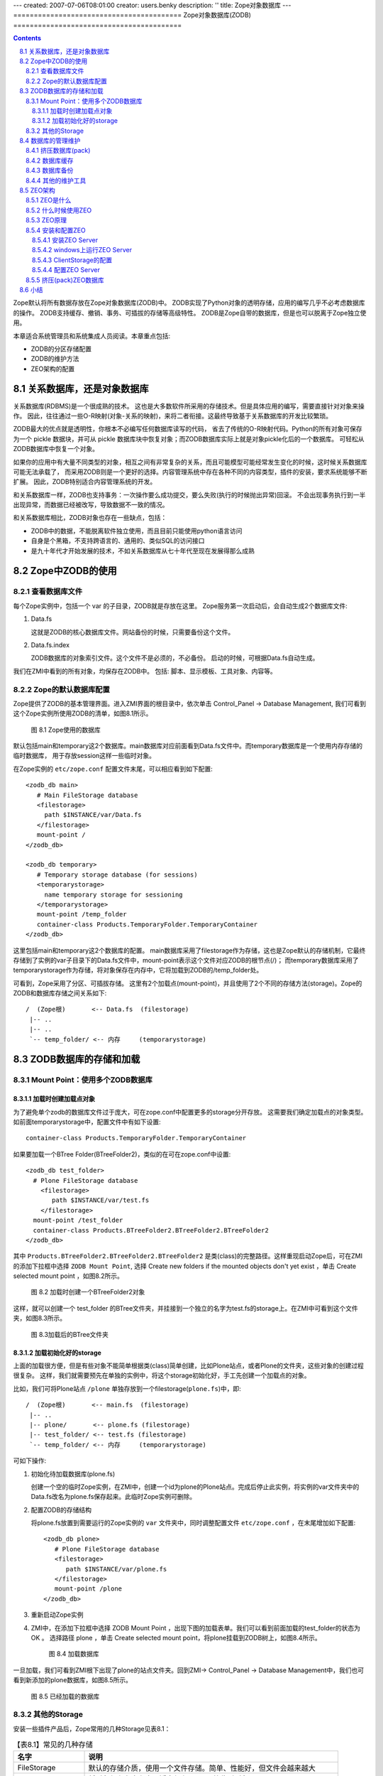 ---
created: 2007-07-06T08:01:00
creator: users.benky
description: ''
title: Zope对象数据库
---
=========================================
Zope对象数据库(ZODB)
=========================================

.. Contents::
.. sectnum::
   :prefix: 8.

Zope默认将所有数据存放在Zope对象数据库(ZODB)中。
ZODB实现了Python对象的透明存储，应用的编写几乎不必考虑数据库的操作。
ZODB支持缓存、撤销、事务、可插拔的存储等高级特性。
ZODB是Zope自带的数据库，但是也可以脱离于Zope独立使用。

本章适合系统管理员和系统集成人员阅读。本章重点包括:

- ZODB的分区存储配置
- ZODB的维护方法
- ZEO架构的配置

关系数据库，还是对象数据库
=============================
关系数据库(RDBMS)是一个很成熟的技术。
这也是大多数软件所采用的存储技术。但是具体应用的编写，需要直接针对对象来操作。
因此，往往通过一些O-R映射(对象-关系的映射)，来将二者衔接。这最终导致基于关系数据库的开发比较繁琐。

ZODB最大的优点就是透明性，你根本不必编写任何数据库读写的代码，
省去了传统的O-R映射代码。Python的所有对象可保存为一个 pickle 数据块，并可从 pickle 数据库块中恢复对象；而ZODB数据库实际上就是对象pickle化后的一个数据库。
可轻松从ZODB数据库中恢复一个对象。

如果你的应用中有大量不同类型的对象，相互之间有非常复杂的关系，而且可能模型可能经常发生变化的时候，这时候关系数据库可能无法承载了，
而采用ZODB则是一个更好的选择。内容管理系统中存在各种不同的内容类型，插件的安装，要求系统能够不断扩展。
因此，ZODB特别适合内容管理系统的开发。

和关系数据库一样，ZODB也支持事务：一次操作要么成功提交，要么失败(执行的时候抛出异常)回滚。
不会出现事务执行到一半出现异常，而数据已经被改写，导致数据不一致的情况。

和关系数据库相比，ZODB对象也存在一些缺点，包括：

- ZODB中的数据，不能脱离软件独立使用，而且目前只能使用python语言访问
- 自身是个黑箱，不支持跨语言的、通用的、类似SQL的访问接口
- 是九十年代才开始发展的技术，不如关系数据库从七十年代至现在发展得那么成熟

Zope中ZODB的使用
======================
查看数据库文件
------------------------
每个Zope实例中，包括一个 var 的子目录，ZODB就是存放在这里。
Zope服务第一次启动后，会自动生成2个数据库文件:

#. Data.fs

   这就是ZODB的核心数据库文件。网站备份的时候，只需要备份这个文件。

#. Data.fs.index

   ZODB数据库的对象索引文件。这个文件不是必须的，不必备份。
   启动的时候，可根据Data.fs自动生成。

我们在ZMI中看到的所有对象，均保存在ZODB中。
包括: 脚本、显示模板、工具对象、内容等。

Zope的默认数据库配置
-----------------------------
Zope提供了ZODB的基本管理界面。进入ZMI界面的根目录中，依次单击 Control_Panel -> Database Management, 
我们可看到这个Zope实例所使用ZODB的清单，如图8.1所示。

.. figure:: img/zodb/databases.png

   图 8.1 Zope使用的数据库

默认包括main和temporary这2个数据库。main数据库对应前面看到Data.fs文件中。而temporary数据库是一个使用内存存储的临时数据库，
用于存放session这样一些临时对象。

在Zope实例的 ``etc/zope.conf`` 配置文件末尾，可以相应看到如下配置::

 <zodb_db main>
    # Main FileStorage database
    <filestorage>
      path $INSTANCE/var/Data.fs
    </filestorage>
    mount-point /
 </zodb_db>

 <zodb_db temporary>
    # Temporary storage database (for sessions)
    <temporarystorage>
      name temporary storage for sessioning
    </temporarystorage>
    mount-point /temp_folder
    container-class Products.TemporaryFolder.TemporaryContainer
 </zodb_db>

这里包括main和temporary这2个数据库的配置。
main数据库采用了filestorage作为存储，这也是Zope默认的存储机制，它最终存储到了实例的var子目录下的Data.fs文件中，mount-point表示这个文件对应ZODB的根节点(/)；
而temporary数据库采用了temporarystorage作为存储，将对象保存在内存中，它将加载到ZODB的/temp_folder处。

可看到，Zope采用了分区、可插拔存储。
这里有2个加载点(mount-point)，并且使用了2个不同的存储方法(storage)。Zope的ZODB和数据库存储之间关系如下::
                            
    /  (Zope根)       <-- Data.fs  (filestorage)
     |-- ..
     |-- ..
     `-- temp_folder/ <-- 内存     (temporarystorage)

ZODB数据库的存储和加载
===========================
Mount Point：使用多个ZODB数据库
---------------------------------------
加载时创建加载点对象
.......................
为了避免单个zodb的数据库文件过于庞大，可在zope.conf中配置更多的storage分开存放。
这需要我们确定加载点的对象类型。如前面temporarystorage中，配置文件中有如下设置::

 container-class Products.TemporaryFolder.TemporaryContainer

如果要加载一个BTree Folder(BTreeFolder2)，类似的在可在zope.conf中设置::

     <zodb_db test_folder>
       # Plone FileStorage database
         <filestorage>
            path $INSTANCE/var/test.fs
         </filestorage>
       mount-point /test_folder
       container-class Products.BTreeFolder2.BTreeFolder2.BTreeFolder2
     </zodb_db>

其中 ``Products.BTreeFolder2.BTreeFolder2.BTreeFolder2`` 是类(class)的完整路径。这样重现启动Zope后，可在ZMI的添加下拉框中选择 ``ZODB Mount Point``, 
选择 Create new folders if the mounted objects don't yet exist ，单击 Create selected mount point ，如图8.2所示。

.. figure:: img/zodb/mount-point-btree.png

   图 8.2 加载时创建一个BTreeFolder2对象
 
这样，就可以创建一个 test_folder 的BTree文件夹，并挂接到一个独立的名字为test.fs的storage上。在ZMI中可看到这个文件夹，如图8.3所示。

.. figure:: img/zodb/mounted-folder.png

   图 8.3加载后的BTree文件夹

加载初始化好的storage
.........................
上面的加载很方便，但是有些对象不能简单根据类(class)简单创建，比如Plone站点，或者Plone的文件夹，这些对象的创建过程很复杂。
这样，我们就需要预先在单独的实例中，将这个storage初始化好，手工先创建一个加载点的对象。

比如，我们可将Plone站点 ``/plone`` 单独存放到一个filestorage(``plone.fs``)中，即::

    /  (Zope根)       <-- main.fs  (filestorage)
     |-- ..
     |-- plone/       <-- plone.fs (filestorage)
     |-- test_folder/ <-- test.fs (filestorage)
     `-- temp_folder/ <-- 内存     (temporarystorage)

可如下操作:

#. 初始化待加载数据库(plone.fs)

   创建一个空的临时Zope实例，在ZMI中，创建一个id为plone的Plone站点。完成后停止此实例，将实例的var文件夹中的Data.fs改名为plone.fs保存起来。此临时Zope实例可删除。

#. 配置ZODB的存储结构

   将plone.fs放置到需要运行的Zope实例的 ``var`` 文件夹中，同时调整配置文件 ``etc/zope.conf`` ，在末尾增加如下配置::

     <zodb_db plone>
        # Plone FileStorage database
        <filestorage>
           path $INSTANCE/var/plone.fs
        </filestorage>
        mount-point /plone
     </zodb_db>

#. 重新启动Zope实例

#. ZMI中，在添加下拉框中选择 ZODB Mount Point ，出现下图的加载表单。我们可以看到前面加载的test_folder的状态为 OK 。
   选择路径 plone ，单击 Create selected mount point，将plone挂载到ZODB树上，如图8.4所示。

   .. figure:: img/zodb/mount-point-plone.png
  
      图 8.4 加载数据库

一旦加载，我们可看到ZMI根下出现了plone的站点文件夹。回到ZMI-> Control_Panel -> Database Management中，我们也可看到新添加的plone数据库，如图8.5所示。

.. figure:: img/zodb/mounted-db.png

   图 8.5 已经加载的数据库

其他的Storage
----------------------------
安装一些插件产品后，Zope常用的几种Storage见表8.1：

.. csv-table:: 【表8.1】常见的几种存储
   :header: "名字", "说明"

   "FileStorage", "默认的存储介质，使用一个文件存储。简单、性能好，但文件会越来越大" 
   "TemporaryStorage", "将对象保存在内存中，适合保存session等临时对象。"
   "DirectoryStorage", "数据分散在文件夹中，pack操作非常慢。也可去除保留历史功能，不必pack。"
   "OracleStorage", "存储在Oracle数据库中。仍然保存的是不可直接查看的对象pickle."
   "ZEOClientStorage", "采用C/S架构，和远程的ZODB数据库服务器通信，组成ZEO架构，下文将介绍"

数据库的管理维护
============================

挤压数据库(pack)
----------------------
在上节中的 Database Management 页面中，点击任何一个数据库，可对数据库进行监视和维护操作。

ZODB最常用的FileStorage存储，所有操作均在数据文件末尾记录，能够保留所有操作历史，它能够支持撤销(undo)操作。
这样，即便是删除操作，也不能减小数据库文件的大小。频繁修改，可能导致数据库文件大小迅速增加。

ZODB数据库管理页面中，可对数据库进行挤压(pack)操作，清除部分或者全部undo历史，减小数据库文件的大小。
界面如图8.6所示。

.. figure:: img/zodb/pack.png

   图 8.6 挤压(pack)ZODB数据库

数据库缓存
----------------------------
ZODB数据库中存放了大量的对象。一旦Zope启动，需要首先将这些对象从数据库中读取到内存中，才能被利用。

将对象从数据库加载到内存的过程，通常比较慢。但是一旦加载到内存中，ZODB会将对象保留在内存的缓冲区中一段时间，
避免反复加载导致性能下降。第一次访问Plone站点的时候，由于大量对象初次加载，
因此页面打开会比较慢；之后的访问，由于对象已经进入内存，速度则会加快很多。

由于内存大小有限，不能将全部对象加载到内存中。Zope默认支持缓存5000个对象。
根据服务器内存的大小，可在 ``zope.conf`` 文件中调整缓存对象数目::

     <zodb_db plone>
        # Plone FileStorage database
        <filestorage>
           path $INSTANCE/var/plone.fs
        </filestorage>
        mount-point /plone

        # 每个线程默认支持缓存5000个对象(注：不是内存大小)
        cache_size 100000
     </zodb_db>

.. note:: 这里的cache_size，表示一个线程的缓存对象数目。Zope的线程数量是在 zserver-threads 参数中设定的，
   二者相乘 ``cache_size * zserver-threads`` 才是总的缓存对象数目。
   在调整cache-size的时候，需要同时考虑zserver-threads参数。

ZMI的  Database Management 页面提供了一组缓存监视和管理工具:

- Activity: ZODB读写图表, 便于调整cache的设置。如果ZODB对象加载太多，则可能需要增加缓存。

- Cache Parameters: 查看缓存参数，以及当前缓存的占用情况

- Flush Cache: 在这里可清除内存中的缓存对象，释放内存

数据库备份
---------------------
Zope默认的filestroage，直接备份数据库文件即可(``var/Data.fs``)。这种备份也称做完全备份。

如果数据库文件比较大，这样保留多天完全备份会占用大量空间。Zope提供了一个增量备份的工具，可仅仅备份上次备份后修改的内容。

这个增量工具位于Zope软件安装目录下的 ``bin/repozo.py`` 中。可执行如下命令备份并压缩::

 python repozo.py -Bvz -f Data.fs -r [备份到的文件夹路径]

其中的 ``-z`` 参数表示压缩后备份。可加上 ``-F/--full`` 参数，强制做一个完全备份::

 python repozo.py -Bvz -F -f Data.fs -r [备份到的文件夹路径]

如果要从备份数据中恢复一个最新版本到文件Data.fs，可执行::

 python repozo.py -R -r [备份到的文件夹路径] -o Data.fs

如果要恢复2006年12月8日的备份，则可执行::

 python repozo.py -R -r [备份到的文件夹路径] -D 2006-12-08 -o Data.fs

.. note::  这里的python是2.4Plone安装目录中的python，也就是2.4的版本且包含相关zodb模块，如果和你的python不符，
       可以用path/python的方式运行，在windows环境中，可用引号" "屏蔽空格

其他的维护工具
---------------------------
另外，Zope还包括几个其他的filestorage工具脚本，均位于zope安装目录下的bin文件夹中。

比如 fstail.py 可查看/导出ZODB最近的事务执行情况，类似undo中的事务清单； fstest.py 可对数据库进行完整性测试。

具体使用方法，可查看各自脚本文件中的注释说明文本。

ZEO架构
======================
如果网站的访问请求越来越多，那么站点的访问响应可能会越来越慢。最差的情况下，
太多的请求可能导致站点完全过载，停止处理请求甚至崩溃。
所有的应用服务器，不仅仅是Zope，都会遇到这个问题。
最直接的处理方法是使用多台计算机来提供服务。

但使用多台计算机，也存在另外的问题。比如，如果你使用3台运行Zope的计算机来
提供服务，那么这3台计算机上的数据和访问结果必须完全相同。对于内容不断变化的网站，手工同步多个站点的数据是不大可能的。
为了解决这个问题，Zope公司开发了Zope企业对象(ZEO: Zope Enterprise Objects)。

ZEO是什么
-------------------
ZEO是让你的站点可以在多台计算机上运行的技术。这也常被叫做负载均衡技术。
在多台计算机上运行Zope，你可将请求分布到多台计算机上，减少单台计算机的负载量。
同时，如果其中一台服务器出问题了，其他的服务器仍然能够继续服务。

ZEO在多台服务器上运行Zope，并能够确保各个Zope能够共享相同的数据库。
ZEO使用C/S架构。ZEO服务器(ZEO Server)相当于传统关系数据库中的数据库服务器，
用于集中管理数据；ZEO客户(ZEO Client)会连接到公共的ZEO服务器上获得数据。如图8.7所示:

.. figure:: img/zodb/zeo-top.png

   图 8.7 ZEO拓扑结构(C/S结构)

这里的ZEO Client，一般就是前面的Zope网站服务器。他们一方面是提供web请求处理，
是服务器；另外一方面，从ZEO Server那里得到数据，是客户机。

什么时候使用ZEO
-------------------
有很多理由使用ZEO，比如：

- 你的网站点击访问量越来越大，希望得到更快的处理。你可使用ZEO，进行负载均衡，提高响应。
- 你的网站非常关键，需要24*7上线。这样ZEO可给你一个容错的环境。
- 希望把你的站点分布到很多的镜像站点上。
- 充分利用服务器的多CPU。目前一个Zope实例只能利用一个CPU(Python的限制)，使用ZEO，可充分利用多处理器的服务器架构。
- 你希望在服务器正常运行的同时，能够开辟一个调试站点。这对开发人员非常有用。

与此同时，部署ZEO意味着更加复杂的安装、配置、管理方面的操作。部署ZEO适合高级用户使用。大多数Zope用户，并不必需要ZEO。

ZEO原理
------------------------------------------
前面我们知道ZODB有一个叫做ClientStorage特殊存储，这个存储就是实现了ZEO Client的功能，用来和ZEO Server通讯。如图8.8所示:

.. figure:: img/zodb/zeo-connection.png

   图 8.8 ZEO工作原理图

我们看到，ClientStorage远程连接到ZEO Server后，最终还是连接到了一个FileStorage。
因此，ClientStorage实际上就是远程的FileStorage的代理。

ZODB完全屏蔽了各种Storage的差异。对于Zope应用服务器上运行的对象来说，完全无需知道底层的存储机制。

安装和配置ZEO
----------------------

安装ZEO Server
...........................
要运行ZEO Server，需要首先创建一个ZEO实例(ZEO Instance)，也就是ZEO Server的运行环境。

Zope软件的bin目录中，包括一个 ``mkzeoinstance.py`` 脚本，运行它可创建一个ZEO实例。比如::

 mkzeoinstance.py /var/zope/plone/zeo 9000

其中， ``/var/zope/plone/zeo`` 是ZEO实例的安装目录，9000是服务监听端口。

ZEO实例的目录结构，和Zope实例的目录结构类似。

在Linux上可以直接以守护进程方式运行ZEO Server::

 bin/zeoctl start

或者在命令行上运行，以便调试程序::

 bin/runzeo

windows上运行ZEO Server
........................................
和Zope 服务器一样，ZEO Server可在各种平台上运行。
不幸的是，迄今为止，默认创建实例安装后，Zope的ZEO Server在Windows平台上并没有可直接使用的运行脚本，这需要我们手工完成。

可在 ``zeo\bin`` 目录下添加一个批处理文件运行zeo服务器，文件名为 ``runzeo.bat``::

 @set PYTHON=<<python.exe文件的完整路径>>
 @set SOFTWARE_HOME=<<zope安装路径\lib\python>>
 @set INSTANCE_HOME=<<zeo实例的安装目录>>

 @set PYTHONPATH=%SOFTWARE_HOME%
 @set CONFIG_FILE=%INSTANCE_HOME%\etc\zeo.conf
 @set ZEO_RUN=%SOFTWARE_HOME%\ZEO\runzeo.py
 "%PYTHON%" "%ZEO_RUN%" -C "%CONFIG_FILE%"

注意，上面的PYTHON、SOFTWARE_HOME、INSTANCE_HOME需要替换为实际的路径。

如果希望以服务的方式运行ZEO Server，则需要在 ``zeo\bin`` 下手工添加一个 ``zeoservice.py`` 的文件::

 import os.path
 import sys
 from nt_svcutils.service import Service

 PYTHON=r'<<python.exe文件的完整路径>>'
 SOFTWARE_HOME=r'<<zope安装路径\lib\python>>'
 INSTANCE_HOME = r'<<zeo实例的安装目录>>'
 ZOPE_BIN= r'<<zope安装路径\bin>>'

 ZEO_RUN = SOFTWARE_HOME + r'\ZEO\runzeo.py'
 CONFIG_FILE= os.path.join(INSTANCE_HOME, 'etc', 'zeo.conf')
 PYTHONSERVICE_EXE=ZOPE_BIN + r'\PythonService.exe'

 # Setup the environment, so sub-processes see these variables
 parts = os.environ.get("PYTHONPATH", "").split(os.pathsep)
 if SOFTWARE_HOME not in parts:
     parts = filter(None, [SOFTWARE_HOME] + parts)
     os.environ["PYTHONPATH"] = os.pathsep.join(parts)

 os.environ["INSTANCE_HOME"] = INSTANCE_HOME
 sys.path.insert(0, SOFTWARE_HOME)
 servicename = 'ZEO_' + str(hash(INSTANCE_HOME.lower()))

 class InstanceService(Service):
     _svc_name_ = servicename
     _svc_display_name_ = 'ZEO instance at ' + INSTANCE_HOME
     _exe_name_ = PYTHONSERVICE_EXE
     process_runner = PYTHON
     process_args = '"' + ZEO_RUN + '" -C "' + CONFIG_FILE + '"'

 if __name__ == '__main__':
     import win32serviceutil
     win32serviceutil.HandleCommandLine(InstanceService)

同样上面的PYTHON、SOFTWARE_HOME、INSTANCE_HOME、ZOPE_BIN需要调整为实际的路径。安装为服务的方法为::

 python zeoservice.py install

如果需要安装为自启动的方式，可执行::

 python zeoservice.py install --startup auto

启动服务，可执行::

  python zeoservice.py start

ClientStorage的配置
...............................
默认情况下，ZEO Server上包括一个名字为1的Storage。
可调整zope.conf的配置，让整个Zope根连接到ZEO Server上。

首先需要把从前整个 ``<zodb_db main>`` 节注释掉，
然后增加下面的配置::

 <zodb_db main>
   mount-point /
   # ZODB缓存, 单位为数据库的对象
   cache-size 5000
   <zeoclient>
     # ZEO服务器的主机和端口
     server localhost:9000
     # ZEO服务中的Storage名
     storage 1
     # 一个名字
     name zeostorage
     # 临时缓存文件的存放文件夹
     var $INSTANCE/var
     # ZEO Client在文件系统上的缓存，单位为字节
     cache-size 200MB
     # 注意：去除下行注释，可永久保存缓存, 但此功能面前还不成熟
     #client zeo1
   </zeoclient>
 </zodb_db>

上面的配置 zeoclient 节中，包括连接和ZEO缓存2部分配置。

连接方面， server 指定了ZEO服务器和端口信息；
storage 是在ZEO Server上的Storage的名字，下面会详细介绍。

这里的ZEO缓存，不同于前面的ZODB缓存。ZODB缓存是在内存中缓存已经读取的对象；
而ZEO缓存，是在ZEO Client的文件系统中，缓存从ZEO Server上读取的对象，避免每次耗时的网络读取。
zeoclient 节中的 cache-size 是字节数，而不是对象数量。缓存将存放在 var 参数指定的位置。
如果不设置 client 参数，每次服务器重新启动，将重新生成缓存；而一旦设置 client 名字，
可将缓存永久保存，下次启动可直接读取上次遗留的缓存数据，避免再次从服务器读取。

配置完成后，重新启动Zope服务器，即可生效。

配置ZEO Server
.......................
ZEO Server实际上是一个独立的存储服务器，它监听某个端口，为ZEOClientStorage提供服务。
ZEO实例的配置文件位于 ``etc/zeo.conf`` 。这个文件包括zeo、filestorage等多个节。

典型的zeo节如下::

 <zeo>
   address 9000
   read-only false
   invalidation-queue-size 100
   # pid-filename $INSTANCE/var/ZEO.pid
   # monitor-address PORT
   # transaction-timeout SECONDS
 </zeo>

其中，address是服务器的监听端口，这里使用的9000号端口，可ClientStorage中的端口一致。
由于连接到这个端口并不需要权限认证，为了避免恶意连接破坏数据，
一般需要在服务器上设置防火墙，只允许指定的服务器来连接。

如果是ZEO Server和ZEO Client都在同一台计算机上运行，而且使用的是unix/linux的操作系统，则也可使用unix域套接字(Unix-domain socket)，比如在zeo.conf中设置::

  address $INSTANCE/var/zeo.sock

这样在ZEO Client的zope.conf中需要这样设置ZEOClientStorage到ZEO Server之间的链接地址::

  <zeoclient>
     server /path/to/zeo/var/zeo.sock
     ....

如果设置 monitor-address ，则可telenet到这个端口，检查ZEO Server的运行情况，包括连接数量，Storage清单，冲突发生情况等。
比如将9001做为监听端口::

  monitor-address 9001

可如下查看服务器运行情况，如下::

 $ telnet localhost 9001
 Trying 127.0.0.1...
 Connected to localhost.
 Escape character is '^]'.
 ZEO monitor server version 3.4.4
 Tue Dec 12 11:38:45 2006

 Storage: 1
 Server started: Tue Dec 12 11:34:49 2006
 Clients: 1
 Clients verifying: 0
 Active transactions: 0
 Commits: 28
 Aborts: 0
 Loads: 1
 Stores: 420
 Conflicts: 0
 Conflicts resolved: 0

 Connection closed by foreign host.

ZEO Server默认只包括一个名字为“1”的FileStorage，存放在ZEO服务器的 ``var/Data.fs`` 文件中::

 <filestorage 1>
   path $INSTANCE/var/Data.fs
 </filestorage>
 
也可让ZEO服务器使用多个Storage，比如可再添加名字为plone的Storage::

 <filestorage plone>
   path $INSTANCE/var/plone.fs
 </filestorage>
 
之后，在Zope服务器的zope.conf配置文件中，可增加一个zeoclientstorage的zodb配置，连接到这个名字为plone的storage，如下::

 <zodb_db plone>
   mount-point /plone
   cache-size 5000
   <zeoclient>
     server localhost:9000
     storage plone
     name plone
     var $INSTANCE/var
     cache-size 200MB
   </zeoclient>
 </zodb_db>

当然，和前面一样，还需要在Zope的ZMI界面中，添加 Zope Mount Point ，手工加载这个storage才能使用。

挤压(pack)ZEO数据库
-----------------------
ZODB数据库默认会保留整个操作历史，如果不进行定期挤压(pack)，数据库将不断增大。

前面我们介绍在ZMI中可对数据库进行挤压操作。但是这个操作会对当前运行的站点的性能造成很大的影响，而且不方便在后台自动运行。

对ZEO部署的数据库，Zope提供了一个脚本，可使用一个独立的进程对数据库进行挤压(pack)操作，可避免对运行站点的影响，也很方便编写自动执行的脚本。

这个脚本是Zope安装程序下的 ``bin/zeopack.py`` 文件。
比如，挤压本机9000端口运行的ZEO Server上的名字为plone的storage，仅仅保留最近一周(7天)的历史数据::

 python zeopack.py -p 9000 -h localhost -S plone -d 7

如果使用unix域套接字(Unix-domain socket)，则应该这样执行::

 python zeopack.py -U /path/to/zeo/var/zeo.sock -h localhost -S plone -d 7

小结
==============
ZODB相对于关系数据库，在内容管理领域有独特的优势，能够大大简化开发。ZODB支持多种存储，常用的是filestorage。
将ZODB部署在不同的storage之上，避免数据库文件过于庞大。ZODB的数据库文件需要定期挤压(pack)，以去除历史数据。
通过缓存设置和调节，可提升数据访问的性能。ZEO架构实际上是C/S结构的ZODB访问方式，能够实现多机负载均衡。
ZODB支持增量备份。

